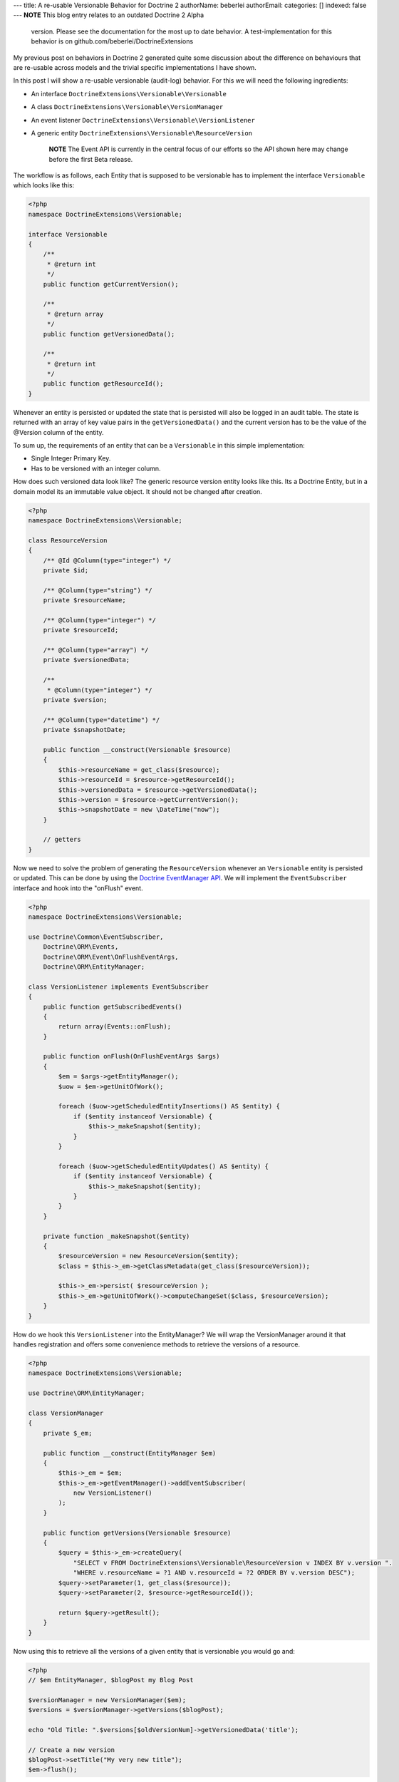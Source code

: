 ---
title: A re-usable Versionable Behavior for Doctrine 2
authorName: beberlei 
authorEmail: 
categories: []
indexed: false
---
**NOTE** This blog entry relates to an outdated Doctrine 2 Alpha
    version. Please see the documentation for the most up to date
    behavior. A test-implementation for this behavior is on
    github.com/beberlei/DoctrineExtensions


My previous post on behaviors in Doctrine 2 generated quite some
discussion about the difference on behaviours that are re-usable
across models and the trivial specific implementations I have
shown.

In this post I will show a re-usable versionable (audit-log)
behavior. For this we will need the following ingredients:


-  An interface ``DoctrineExtensions\Versionable\Versionable``
-  A class ``DoctrineExtensions\Versionable\VersionManager``
-  An event listener
   ``DoctrineExtensions\Versionable\VersionListener``
-  A generic entity
   ``DoctrineExtensions\Versionable\ResourceVersion``

    **NOTE** The Event API is currently in the central focus of our
    efforts so the API shown here may change before the first Beta
    release.


The workflow is as follows, each Entity that is supposed to be
versionable has to implement the interface ``Versionable`` which
looks like this:

.. code-block:: php

    <?php
    namespace DoctrineExtensions\Versionable;
    
    interface Versionable
    {
        /**
         * @return int
         */
        public function getCurrentVersion();
    
        /**
         * @return array
         */
        public function getVersionedData();
    
        /**
         * @return int
         */
        public function getResourceId();
    }

Whenever an entity is persisted or updated the state that is
persisted will also be logged in an audit table. The state is
returned with an array of key value pairs in the
``getVersionedData()`` and the current version has to be the value
of the @Version column of the entity.

To sum up, the requirements of an entity that can be a
``Versionable`` in this simple implementation:


-  Single Integer Primary Key.
-  Has to be versioned with an integer column.

How does such versioned data look like? The generic resource
version entity looks like this. Its a Doctrine Entity, but in a
domain model its an immutable value object. It should not be
changed after creation.

.. code-block:: php

    <?php
    namespace DoctrineExtensions\Versionable;
    
    class ResourceVersion
    {
        /** @Id @Column(type="integer") */
        private $id;
    
        /** @Column(type="string") */
        private $resourceName;
    
        /** @Column(type="integer") */
        private $resourceId;
    
        /** @Column(type="array") */
        private $versionedData;
    
        /**
         * @Column(type="integer") */
        private $version;
    
        /** @Column(type="datetime") */
        private $snapshotDate;
    
        public function __construct(Versionable $resource)
        {
            $this->resourceName = get_class($resource);
            $this->resourceId = $resource->getResourceId();
            $this->versionedData = $resource->getVersionedData();
            $this->version = $resource->getCurrentVersion();
            $this->snapshotDate = new \DateTime("now");
        }
    
        // getters
    }

Now we need to solve the problem of generating the
``ResourceVersion`` whenever an ``Versionable`` entity is persisted
or updated. This can be done by using the
`Doctrine EventManager API <http://www.doctrine-project.org/documentation/manual/2_0/en/events>`_.
We will implement the ``EventSubscriber`` interface and hook into
the "onFlush" event.

.. code-block:: php

    <?php
    namespace DoctrineExtensions\Versionable;
    
    use Doctrine\Common\EventSubscriber,
        Doctrine\ORM\Events,
        Doctrine\ORM\Event\OnFlushEventArgs,
        Doctrine\ORM\EntityManager;
    
    class VersionListener implements EventSubscriber
    {
        public function getSubscribedEvents()
        {
            return array(Events::onFlush);
        }
    
        public function onFlush(OnFlushEventArgs $args)
        {
            $em = $args->getEntityManager();
            $uow = $em->getUnitOfWork();
    
            foreach ($uow->getScheduledEntityInsertions() AS $entity) {
                if ($entity instanceof Versionable) {
                    $this->_makeSnapshot($entity);
                }
            }
    
            foreach ($uow->getScheduledEntityUpdates() AS $entity) {
                if ($entity instanceof Versionable) {
                    $this->_makeSnapshot($entity);
                }
            }
        }
    
        private function _makeSnapshot($entity)
        {
            $resourceVersion = new ResourceVersion($entity);
            $class = $this->_em->getClassMetadata(get_class($resourceVersion));
    
            $this->_em->persist( $resourceVersion );
            $this->_em->getUnitOfWork()->computeChangeSet($class, $resourceVersion);
        }
    }

How do we hook this ``VersionListener`` into the EntityManager? We
will wrap the VersionManager around it that handles registration
and offers some convenience methods to retrieve the versions of a
resource.

.. code-block:: php

    <?php
    namespace DoctrineExtensions\Versionable;
    
    use Doctrine\ORM\EntityManager;
    
    class VersionManager
    {
        private $_em;
    
        public function __construct(EntityManager $em)
        {
            $this->_em = $em;
            $this->_em->getEventManager()->addEventSubscriber(
                new VersionListener()
            );
        }
    
        public function getVersions(Versionable $resource)
        {
            $query = $this->_em->createQuery(
                "SELECT v FROM DoctrineExtensions\Versionable\ResourceVersion v INDEX BY v.version ".
                "WHERE v.resourceName = ?1 AND v.resourceId = ?2 ORDER BY v.version DESC");
            $query->setParameter(1, get_class($resource));
            $query->setParameter(2, $resource->getResourceId());
    
            return $query->getResult();
        }
    }

Now using this to retrieve all the versions of a given entity that
is versionable you would go and:

.. code-block:: php

    <?php
    // $em EntityManager, $blogPost my Blog Post
    
    $versionManager = new VersionManager($em);
    $versions = $versionManager->getVersions($blogPost);
    
    echo "Old Title: ".$versions[$oldVersionNum]->getVersionedData('title');
    
    // Create a new version
    $blogPost->setTitle("My very new title");    
    $em->flush();

This is a first example of how to use the powerful Doctrine 2 Event
API. It is certainly not easy to use, as you need to understand the
inner workings of the UnitOfWork and the different steps it is in
during the flush process. However you can generate huge benefits in
reusability.

The versionable behaviour could be extended by the following
features:


-  Create a new interface ``Revertable`` that extends
   ``Versionable`` and add a method
   ``revert(Revertable $resource, $toVersion)`` to the
   ``VersionManager`` that handles the retrieval, invoking of revert
   and such.
-  Create a new interface Diffable with a method diff($aVersion,
   $bVersion) and new method diff(Diffable $resource, $aId, $bId) to
   the VersionManager that handles the delegation of a difference
   computation between two versions to the Diffable implementor.

Another approach would be not to save the complete state of an
entity during the flush operation, but only the fields that
changed. This is generally called an *AuditLog*. We could add an
``Auditable`` interface much in the same manner than the
``Versionable`` and retrieve the ChangeSets of each entity during
flush using the following event listener:

.. code-block:: php

    <?php
    class AuditListener implements EventSubscriber
    {
        public function getSubscribedEvents()
        {
            return array(Events::onFlush);
        }
    
        public function onFlush(OnFlushEventArgs $args)
        {
            $em = $args->getEntityManager();
            $uow = $em->getUnitOfWork();
    
            $changeDate = new DateTime("now");
            $class = $em->getClassMetadata('DoctrineExtensions\Auditable\AuditEntry');
    
            foreach ($uow->getScheduledEntityUpdates() AS $entity) {
                if ($entity instanceof Auditable) {
                    $changeSet = $uow->getEntityChangeSet($entity);
    
                    foreach ($changeSet AS $field => $vals) {
                        list($oldValue, $newValue) = $vals;
                        $audit = new AuditEntry(
                            $entity->getResourceName(),
                            $entity->getId(),
                            $oldValue,
                            $newValue,
                            $changeDate
                        );
    
                        $em->persist($audit);
                        $em->getUnitOfWork()
                           ->computeChangeSet($class, $audit);
                    }
                }
            }
        }
    }

This approach can also be re-used or combined with several similiar
behaviours, like Taggable, Blamable, Commentable.
